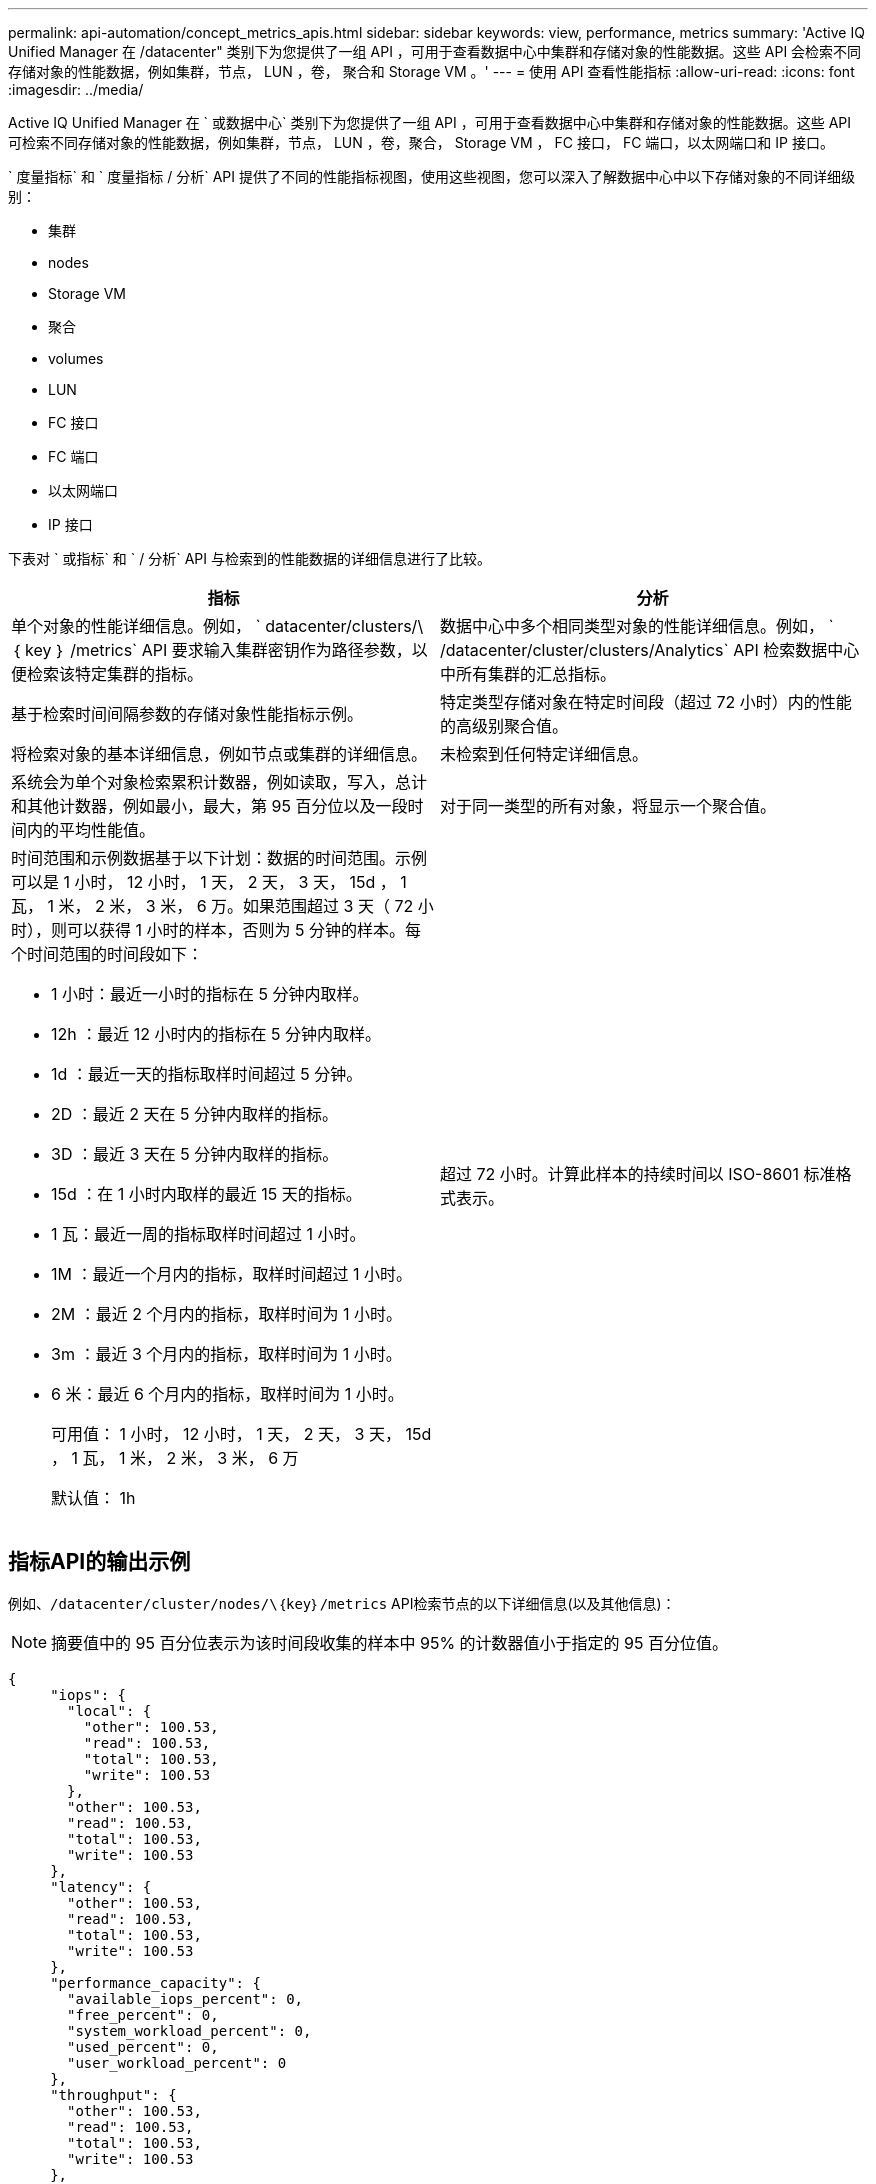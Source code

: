 ---
permalink: api-automation/concept_metrics_apis.html 
sidebar: sidebar 
keywords: view, performance, metrics 
summary: 'Active IQ Unified Manager 在 /datacenter" 类别下为您提供了一组 API ，可用于查看数据中心中集群和存储对象的性能数据。这些 API 会检索不同存储对象的性能数据，例如集群，节点， LUN ，卷， 聚合和 Storage VM 。' 
---
= 使用 API 查看性能指标
:allow-uri-read: 
:icons: font
:imagesdir: ../media/


[role="lead"]
Active IQ Unified Manager 在 ` 或数据中心` 类别下为您提供了一组 API ，可用于查看数据中心中集群和存储对象的性能数据。这些 API 可检索不同存储对象的性能数据，例如集群，节点， LUN ，卷，聚合， Storage VM ， FC 接口， FC 端口，以太网端口和 IP 接口。

` 度量指标` 和 ` 度量指标 / 分析` API 提供了不同的性能指标视图，使用这些视图，您可以深入了解数据中心中以下存储对象的不同详细级别：

* 集群
* nodes
* Storage VM
* 聚合
* volumes
* LUN
* FC 接口
* FC 端口
* 以太网端口
* IP 接口


下表对 ` 或指标` 和 ` / 分析` API 与检索到的性能数据的详细信息进行了比较。

[cols="2*"]
|===
| 指标 | 分析 


 a| 
单个对象的性能详细信息。例如， ` datacenter/clusters/\ ｛ key ｝ /metrics` API 要求输入集群密钥作为路径参数，以便检索该特定集群的指标。
 a| 
数据中心中多个相同类型对象的性能详细信息。例如， ` /datacenter/cluster/clusters/Analytics` API 检索数据中心中所有集群的汇总指标。



 a| 
基于检索时间间隔参数的存储对象性能指标示例。
 a| 
特定类型存储对象在特定时间段（超过 72 小时）内的性能的高级别聚合值。



 a| 
将检索对象的基本详细信息，例如节点或集群的详细信息。
 a| 
未检索到任何特定详细信息。



 a| 
系统会为单个对象检索累积计数器，例如读取，写入，总计和其他计数器，例如最小，最大，第 95 百分位以及一段时间内的平均性能值。
 a| 
对于同一类型的所有对象，将显示一个聚合值。



 a| 
时间范围和示例数据基于以下计划：数据的时间范围。示例可以是 1 小时， 12 小时， 1 天， 2 天， 3 天， 15d ， 1 瓦， 1 米， 2 米， 3 米， 6 万。如果范围超过 3 天（ 72 小时），则可以获得 1 小时的样本，否则为 5 分钟的样本。每个时间范围的时间段如下：

* 1 小时：最近一小时的指标在 5 分钟内取样。
* 12h ：最近 12 小时内的指标在 5 分钟内取样。
* 1d ：最近一天的指标取样时间超过 5 分钟。
* 2D ：最近 2 天在 5 分钟内取样的指标。
* 3D ：最近 3 天在 5 分钟内取样的指标。
* 15d ：在 1 小时内取样的最近 15 天的指标。
* 1 瓦：最近一周的指标取样时间超过 1 小时。
* 1M ：最近一个月内的指标，取样时间超过 1 小时。
* 2M ：最近 2 个月内的指标，取样时间为 1 小时。
* 3m ：最近 3 个月内的指标，取样时间为 1 小时。
* 6 米：最近 6 个月内的指标，取样时间为 1 小时。
+
可用值： 1 小时， 12 小时， 1 天， 2 天， 3 天， 15d ， 1 瓦， 1 米， 2 米， 3 米， 6 万

+
默认值： 1h


 a| 
超过 72 小时。计算此样本的持续时间以 ISO-8601 标准格式表示。

|===


== 指标API的输出示例

例如、`/datacenter/cluster/nodes/\｛key｝/metrics` API检索节点的以下详细信息(以及其他信息)：


NOTE: 摘要值中的 95 百分位表示为该时间段收集的样本中 95% 的计数器值小于指定的 95 百分位值。

[listing]
----
{
     "iops": {
       "local": {
         "other": 100.53,
         "read": 100.53,
         "total": 100.53,
         "write": 100.53
       },
       "other": 100.53,
       "read": 100.53,
       "total": 100.53,
       "write": 100.53
     },
     "latency": {
       "other": 100.53,
       "read": 100.53,
       "total": 100.53,
       "write": 100.53
     },
     "performance_capacity": {
       "available_iops_percent": 0,
       "free_percent": 0,
       "system_workload_percent": 0,
       "used_percent": 0,
       "user_workload_percent": 0
     },
     "throughput": {
       "other": 100.53,
       "read": 100.53,
       "total": 100.53,
       "write": 100.53
     },
     "timestamp": "2018-01-01T12:00:00-04:00",
     "utilization_percent": 0
   }
 ],
 "start_time": "2018-01-01T12:00:00-04:00",
 "summary": {
   "iops": {
     "local_iops": {
       "other": {
         "95th_percentile": 28,
         "avg": 28,
         "max": 28,
         "min": 5
       },
       "read": {
         "95th_percentile": 28,
         "avg": 28,
         "max": 28,
         "min": 5
       },
       "total": {
         "95th_percentile": 28,
         "avg": 28,
         "max": 28,
         "min": 5
       },
       "write": {
         "95th_percentile": 28,
         "avg": 28,
         "max": 28,
         "min": 5
       }
     },
----


== 分析API的输出示例

例如， ` /datacenter/cluster/nodes/Analytics` API 检索所有节点的以下值（以及其他值）：

[listing]
----
{     "iops": 1.7471,
     "latency": 60.0933,
     "throughput": 5548.4678,
     "utilization_percent": 4.8569,
     "period": 72,
     "performance_capacity": {
       "used_percent": 5.475,
       "available_iops_percent": 168350
     },
     "node": {
       "key": "37387241-8b57-11e9-8974-00a098e0219a:type=cluster_node,uuid=95f94e8d-8b4e-11e9-8974-00a098e0219a",
       "uuid": "95f94e8d-8b4e-11e9-8974-00a098e0219a",
       "name": "ocum-infinity-01",
       "_links": {
         "self": {
           "href": "/api/datacenter/cluster/nodes/37387241-8b57-11e9-8974-00a098e0219a:type=cluster_node,uuid=95f94e8d-8b4e-11e9-8974-00a098e0219a"
         }
       }
     },
     "cluster": {
       "key": "37387241-8b57-11e9-8974-00a098e0219a:type=cluster,uuid=37387241-8b57-11e9-8974-00a098e0219a",
       "uuid": "37387241-8b57-11e9-8974-00a098e0219a",
       "name": "ocum-infinity",
       "_links": {
         "self": {
           "href": "/api/datacenter/cluster/clusters/37387241-8b57-11e9-8974-00a098e0219a:type=cluster,uuid=37387241-8b57-11e9-8974-00a098e0219a"
         },
     "_links": {
       "self": {
         "href": "/api/datacenter/cluster/nodes/analytics"
       }
     }
   },
----


== 可用API的列表

下表详细介绍了 ` / 指标` 和 ` / 分析` API 。

[NOTE]
====
这些 API 返回的 IOPS 和性能指标为双倍值，例如 `100.53` 。不支持使用管道（我们）和通配符（ * ）筛选这些浮点值。

====
[cols="3*"]
|===
| HTTP 动词 | 路径 | Description 


 a| 
`获取`
 a| 
` 数据中心 / 集群 / 集群 // ｛ key ｝ / 指标`
 a| 
检索由集群密钥的输入参数指定的集群的性能数据（示例和摘要）。返回的信息包括集群密钥和 UUID ，时间范围， IOPS ，吞吐量和样本数量。



 a| 
`获取`
 a| 
` 数据中心 / 集群 / 集群 / 分析`
 a| 
检索数据中心中所有集群的高级别性能指标。您可以根据所需条件筛选结果。系统将返回聚合 IOPS ，吞吐量和收集时间段（以小时为单位）等值。



 a| 
`获取`
 a| 
` 数据中心 / 集群 / 节点 // ｛ key ｝ / 指标`
 a| 
检索由节点密钥的输入参数指定的节点的性能数据（示例和摘要）。返回的信息包括节点 UUID ，时间范围， IOPS 摘要，吞吐量，延迟和性能，收集的样本数量以及利用率百分比。



 a| 
`获取`
 a| 
` 数据中心 / 集群 / 节点 / 分析`
 a| 
检索数据中心中所有节点的高级别性能指标。您可以根据所需条件筛选结果。系统将返回节点和集群密钥等信息以及聚合 IOPS ，吞吐量和收集时间段（以小时为单位）等值。



 a| 
`获取`
 a| 
` 数据中心 / 存储 / 聚合 /\ ｛ key ｝ / 指标`
 a| 
检索聚合密钥的输入参数指定的聚合的性能数据（示例和摘要）。返回的信息包括时间范围， IOPS 摘要，延迟，吞吐量和性能容量，为每个计数器收集的样本数以及利用率百分比。



 a| 
`获取`
 a| 
` 数据中心 / 存储 / 聚合 / 分析`
 a| 
检索数据中心中所有聚合的高级别性能指标。您可以根据所需条件筛选结果。系统将返回聚合密钥和集群密钥等信息以及聚合 IOPS ，吞吐量和收集时间段（以小时为单位）等值。



 a| 
`获取`
 a| 
` 数据中心 / 存储 /LUN/\ ｛ key ｝ / 指标`

` 数据中心 / 存储 / 卷 /\ ｛ key ｝ / 指标`
 a| 
检索由 LUN 或卷密钥的输入参数指定的 LUN 或文件共享（卷）的性能数据（示例和摘要）。信息，例如读取，写入和总 IOPS ，延迟和吞吐量的最小值，最大值和平均值摘要， 并返回为每个计数器收集的样本数量。



 a| 
`获取`
 a| 
` 数据中心 / 存储 /LUN/ 分析`

` 数据中心 / 存储 / 卷 / 分析`
 a| 
检索数据中心中所有 LUN 或卷的高级别性能指标。您可以根据所需条件筛选结果。将返回 Storage VM 和集群密钥等信息以及聚合 IOPS ，吞吐量和收集时间段（以小时为单位）等值。



 a| 
`获取`
 a| 
` 数据中心 /SVM/SVM/ ｛ key ｝ / 指标`
 a| 
检索由 Storage VM 密钥的输入参数指定的 Storage VM 的性能数据（示例和摘要）。基于每个受支持协议的 IOPS 摘要，例如 `nvmf ， fcp ， iscsi ，` 和 `nfs` ，吞吐量， 延迟以及返回的样本数量。



 a| 
`获取`
 a| 
` 数据中心 /SVM/SVM/ 分析`
 a| 
检索数据中心中所有 Storage VM 的高级别性能指标。您可以根据所需条件筛选结果。将返回 Storage VM UUID ，聚合 IOPS ，延迟，吞吐量和收集时间段（以小时为单位）等信息。



 a| 
`获取`
 a| 
` 数据中心 / 网络 / 以太网 / 端口 / ｛ key ｝ / 指标`
 a| 
检索由端口密钥的输入参数指定的特定以太网端口的性能指标。如果提供的间隔（时间范围）来自支持的范围，则 API 将返回累积计数器，例如该时间段内的最小，最大和平均性能值。



 a| 
`获取`
 a| 
` 数据中心 / 网络 / 以太网 / 端口 / 分析`
 a| 
检索数据中心环境中所有以太网端口的性能指标概要。返回的信息包括集群和节点密钥和 UUID ，吞吐量，收集期限以及端口的利用率百分比。您可以按可用参数筛选结果，例如端口密钥，利用率百分比，集群和节点名称以及 UUID 等。



 a| 
`获取`
 a| 
` 数据中心 / 网络 /FC/interfaces/｛ key ｝ / 指标`
 a| 
检索由接口密钥的输入参数指定的特定网络 FC 接口的性能指标。如果提供的间隔（时间范围）来自支持的范围，则 API 将返回累积计数器，例如该时间段内的最小，最大和平均性能值。



 a| 
`获取`
 a| 
` 数据中心 / 网络 /FC/接口 / 分析`
 a| 
检索数据中心环境中所有以太网端口的性能指标概要。将返回集群和 FC 接口密钥和 UUID ，吞吐量， IOPS ，延迟和 Storage VM 等信息。您可以按可用参数筛选结果，例如集群和 FC 接口名称和 UUID ， Storage VM ，吞吐量等。



 a| 
`获取`
 a| 
` 数据中心 / 网络 /fc/ 端口 / ｛ key ｝ / 指标`
 a| 
检索由端口密钥的输入参数指定的特定 FC 端口的性能指标。如果提供的间隔（时间范围）来自支持的范围，则 API 将返回累积计数器，例如该时间段内的最小，最大和平均性能值。



 a| 
`获取`
 a| 
` 数据中心 / 网络 /FC/端口 / 分析`
 a| 
检索数据中心环境中所有 FC 端口的性能指标概要。返回的信息包括集群和节点密钥和 UUID ，吞吐量，收集期限以及端口的利用率百分比。您可以按可用参数筛选结果，例如端口密钥，利用率百分比，集群和节点名称以及 UUID 等。



 a| 
`获取`
 a| 
` 数据中心 / 网络 /IP/interfaces/｛ key ｝ / 指标`
 a| 
检索由接口密钥的输入参数指定的网络 IP 接口的性能指标。如果从支持的范围提供间隔（时间范围），则 API 将返回相关信息，例如样本数量，累积计数器，吞吐量以及接收和传输的数据包数量。



 a| 
`获取`
 a| 
` 数据中心 / 网络 /IP/ 接口 / 分析`
 a| 
检索数据中心环境中所有网络 IP 接口的性能指标概要。将返回集群和 IP 接口密钥以及 UUID ，吞吐量， IOPS 和延迟等信息。您可以按可用参数筛选结果，例如集群和 IP 接口名称以及 UUID ， IOPS ，延迟，吞吐量等。

|===